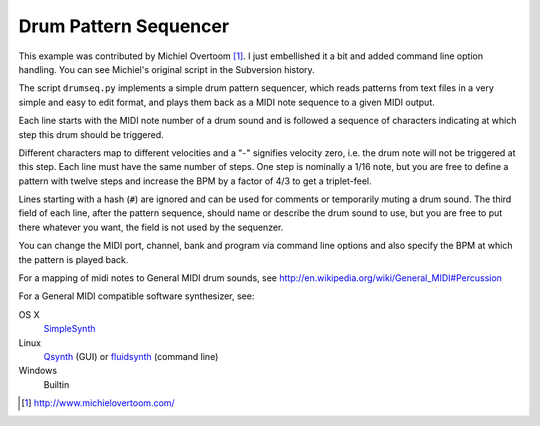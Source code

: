 Drum Pattern Sequencer
======================

This example was contributed by Michiel Overtoom [1]_. I just embellished it
a bit and added command line option handling. You can see Michiel's original
script in the Subversion history.

The script ``drumseq.py`` implements a simple drum pattern sequencer, which
reads patterns from text files in a very simple and easy to edit format, and
plays them back as a MIDI note sequence to a given MIDI output.

Each line starts with the MIDI note number of a drum sound and is followed a
sequence of characters indicating at which step this drum should be triggered.

Different characters map to different velocities and a "-" signifies velocity
zero, i.e. the drum note will not be triggered at this step. Each line must
have the same number of steps. One step is nominally a 1/16 note, but you are
free to define a pattern with twelve steps and increase the BPM by a factor of
4/3 to get a triplet-feel.

Lines starting with a hash (``#``) are ignored and can be used for comments
or temporarily muting a drum sound. The third field of each line, after the
pattern sequence, should name or describe the drum sound to use, but you are
free to put there whatever you want, the field is not used by the sequenzer.

You can change the MIDI port, channel, bank and program via command line
options and also specify the BPM at which the pattern is played back.

For a mapping of midi notes to General MIDI drum sounds, see
http://en.wikipedia.org/wiki/General_MIDI#Percussion

For a General MIDI compatible software synthesizer, see:

OS X
    SimpleSynth_
Linux
    Qsynth_ (GUI) or fluidsynth_ (command line)
Windows
    Builtin


.. [1] http://www.michielovertoom.com/

.. _simplesynth: http://notahat.com/simplesynth/
.. _qsynth: http://qsynth.sourceforge.net/
.. _fluidsynth: http://sourceforge.net/apps/trac/fluidsynth/